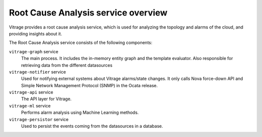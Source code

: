 ====================================
Root Cause Analysis service overview
====================================

Vitrage provides a root cause analysis service, which is used for analyzing the topology and alarms of the cloud, and providing insights about it.

The Root Cause Analysis service consists of the following components:

``vitrage-graph`` service
  The main process. It includes the in-memory entity graph and the template evaluator.
  Also responsible for retrieving data from the different datasources
``vitrage-notifier`` service
  Used for notifying external systems about Vitrage alarms/state changes. It only calls Nova force-down API
  and Simple Network Management Protocol (SNMP) in the Ocata release.
``vitrage-api`` service
  The API layer for Vitrage.
``vitrage-ml`` service
  Performs alarm analysis using Machine Learning methods.
``vitrage-persistor`` service
  Used to persist the events coming from the datasources in a database.
